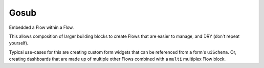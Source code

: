 Gosub
=====

Embedded a Flow within a Flow.

This allows composition of larger building blocks to create Flows that
are easier to manage, and DRY (don't repeat yourself).

Typical use-cases for this are creating custom form widgets that can
be referenced from a form's ``uiSchema``. Or, creating dashboards
that are made up of multiple other Flows combined with a ``multi``
multiplex Flow block.




